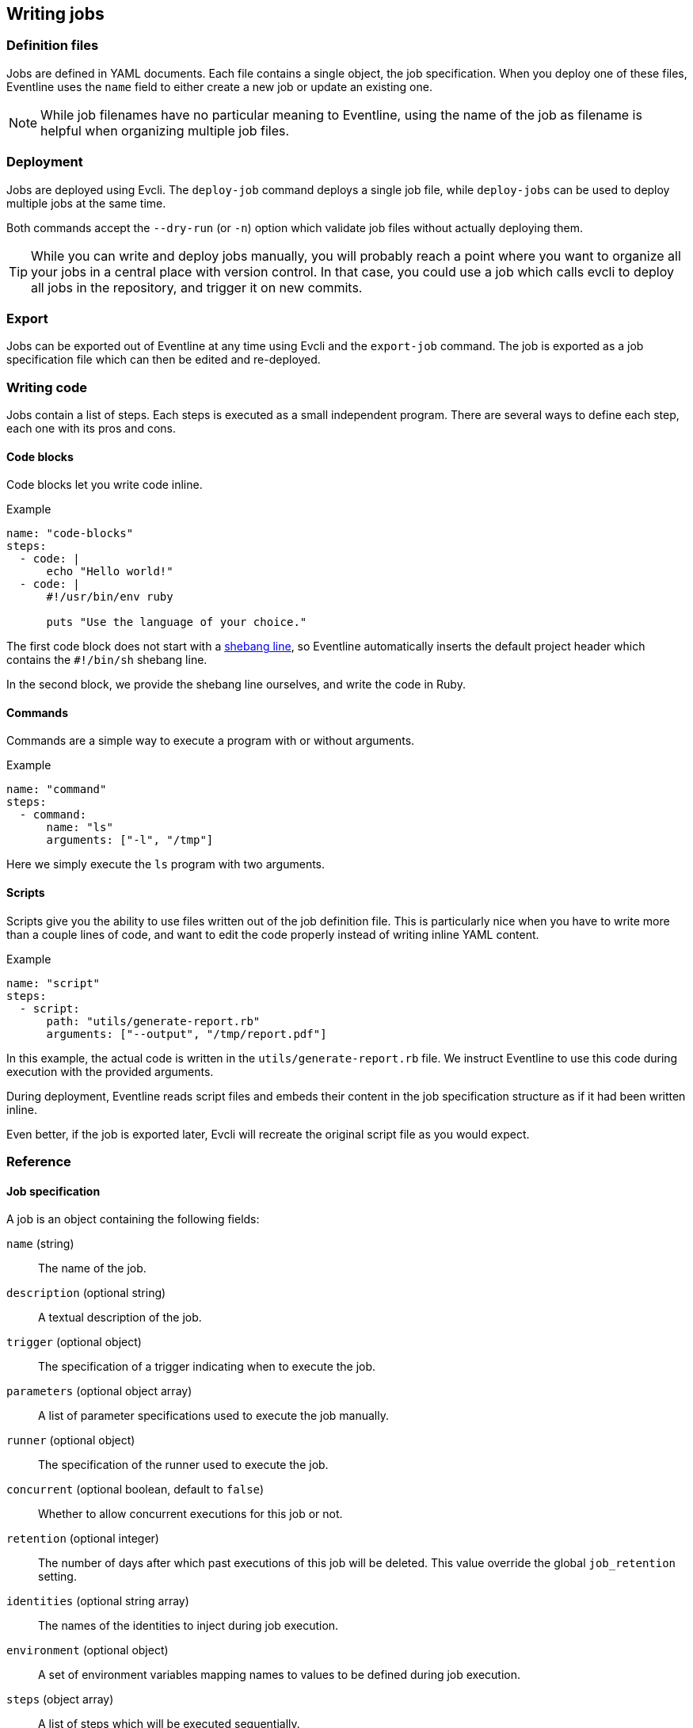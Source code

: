 == Writing jobs

=== Definition files

Jobs are defined in YAML documents. Each file contains a single object, the
job specification. When you deploy one of these files, Eventline uses the
`name` field to either create a new job or update an existing one.

NOTE: While job filenames have no particular meaning to Eventline, using the
name of the job as filename is helpful when organizing multiple job files.

=== Deployment

Jobs are deployed using Evcli. The `deploy-job` command deploys a single job
file, while `deploy-jobs` can be used to deploy multiple jobs at the same
time.

Both commands accept the `--dry-run` (or `-n`) option which validate job files
without actually deploying them.

TIP: While you can write and deploy jobs manually, you will probably reach a
point where you want to organize all your jobs in a central place with version
control. In that case, you could use a job which calls evcli to deploy all
jobs in the repository, and trigger it on new commits.

=== Export

Jobs can be exported out of Eventline at any time using Evcli and the
`export-job` command. The job is exported as a job specification file which
can then be edited and re-deployed.

=== Writing code

Jobs contain a list of steps. Each steps is executed as a small independent
program. There are several ways to define each step, each one with its pros
and cons.

[#job-code-blocks]
==== Code blocks

Code blocks let you write code inline.

.Example
[source,yaml]
----
name: "code-blocks"
steps:
  - code: |
      echo "Hello world!"
  - code: |
      #!/usr/bin/env ruby

      puts "Use the language of your choice."
----

The first code block does not start with a
https://en.wikipedia.org/wiki/Shebang_(Unix)[shebang line], so Eventline
automatically inserts the default project header which contains the
`#!/bin/sh` shebang line.

In the second block, we provide the shebang line ourselves, and write the code
in Ruby.

==== Commands

Commands are a simple way to execute a program with or without arguments.

.Example
[source,yaml]
----
name: "command"
steps:
  - command:
      name: "ls"
      arguments: ["-l", "/tmp"]
----

Here we simply execute the `ls` program with two arguments.

==== Scripts

Scripts give you the ability to use files written out of the job definition
file. This is particularly nice when you have to write more than a couple
lines of code, and want to edit the code properly instead of writing inline
YAML content.

.Example
[source,yaml]
----
name: "script"
steps:
  - script:
      path: "utils/generate-report.rb"
      arguments: ["--output", "/tmp/report.pdf"]
----

In this example, the actual code is written in the `utils/generate-report.rb`
file. We instruct Eventline to use this code during execution with the
provided arguments.

During deployment, Eventline reads script files and embeds their content in the
job specification structure as if it had been written inline.

Even better, if the job is exported later, Evcli will recreate the original
script file as you would expect.

=== Reference

[#job-specification]
==== Job specification

A job is an object containing the following fields:

`name` (string) ::
The name of the job.

`description` (optional string) :: A textual description of the job.

`trigger` (optional object) :: The specification of a trigger indicating when
to execute the job.

`parameters` (optional object array) :: A list of parameter specifications
used to execute the job manually.

`runner` (optional object) :: The specification of the runner used to execute
the job.

`concurrent` (optional boolean, default to `false`) :: Whether to allow
concurrent executions for this job or not.

`retention` (optional integer) :: The number of days after which past
executions of this job will be deleted. This value override the global
`job_retention` setting.

`identities` (optional string array) :: The names of the identities to inject
during job execution.

`environment` (optional object) :: A set of environment variables mapping
names to values to be defined during job execution.

`steps` (object array) :: A list of steps which will be executed sequentially.

[#trigger-spec]
==== Trigger specification

A trigger is an object containing the following fields:

`event` (string) :: The event to react to formatted as `<connector>/<event>`.

`parameters` (optional object) :: The set of parameters associated to the
event. Refer to the connector documentation to know which parameters are
available for each event.

`identity` (optional string) :: The name of an identity to use for events
which require authentication. For example the `github/push` event needs an
identity to create the GitHub hook used to listen to push events.

`filters` (optional object array) :: A list of filters used to control whether
an event matches the trigger or not.

==== Parameter specification

A parameter is an object containing the following fields:

`name` (string) :: The name of the parameter.

`description` (optional string) :: A textual description of the parameter.

`type` (string) :: The type of the parameter. The following types are
supported:

    `number` ::: Either an integer or an IEEE 754 double precision floating point
    value.
    `integer` ::: An integer.
    `string` ::: A character string.
    `boolean` ::: A boolean.

`values` (optional string array) :: For parameters of type `string`, the list
of valid values.

`default` (optional value) :: The default value of the parameter. The type of
the field must be compatible with the type of the parameter.

`environment` (optional string) :: The name of an environment variable to be
used to inject the value of this parameter during execution.

==== Filter specification

Each filter is an object made of a path and zero or more predicates. The path
is a JSON pointer (see
https://datatracker.ietf.org/doc/html/rfc6901[RFC 6901]) applied to the data
of the event.

Predicates are additional members which are applied to the value referenced by
the path. An event matches a filter if all predicates are true.

The following predicates are supported:

`is_equal_to` (optional value) :: Matches if the value referenced by the path
is equal to the value associated with the predicate.

`is_not_equal_to` (optional value) :: Matches if the value referenced by the
path is different from the value associated with the predicate.

`matches` (optional value) :: The associated value is a regular expression;
the predicate matches if the value referenced by the path is a string which
matches this regular expression. Eventline supports the
https://github.com/google/re2/wiki/Syntax[RE2] syntax.

`does_not_match` (optional value) :: The associated value is a regular
expression; the predicate matches if the value referenced by the path is a
string which does not match this regular expression.

.Example
[source,yaml]
----
filters:
  - path: "/branch"
    matches: "^feature-"
  - path: "/repository"
    is_not_equal_to: "tests"
----

When applied to a `github/push` event, this filters will match push events on
branches whose name starts with `feature-` but not if the repository is named
`tests`.

[#runner-specification]
==== Runner specification

A runner is an object containing the following fields:

`name` (string) :: The name of the runner.

`parameters` (optional object) :: The set of parameters associated to the
runner. Refer to the runner documentation to know which parameters are
available for each runner.

`identity` (optional string) :: The name of an identity to use for
authentication purposes associated with the runner. Refer to the runner
documentation to know which identities can be used for each runner.

==== Step specification

A step is an object containing the following fields:

`label` (optional string) :: A short description of the step which will be
displayed on the web interface.

`code` (optional string) :: The fragment of code to execute for this step.

`command` (optional object) :: The command to execute for this step. Contains
the following members:
    `name` (string) ::: The name of the command.
    `arguments` (optional string array) ::: The list of arguments to pass to
    the command.

`script` (optional object) :: An external script to execute for this step.
Contains the following members:
    `path` (string) ::: The path of the script file relative to the job file.
    `arguments` (optional string array) ::: The list of arguments to pass to
    the script.

Each step must contain a single field among `code`, `command` and `script`
indicating what will be executed.

